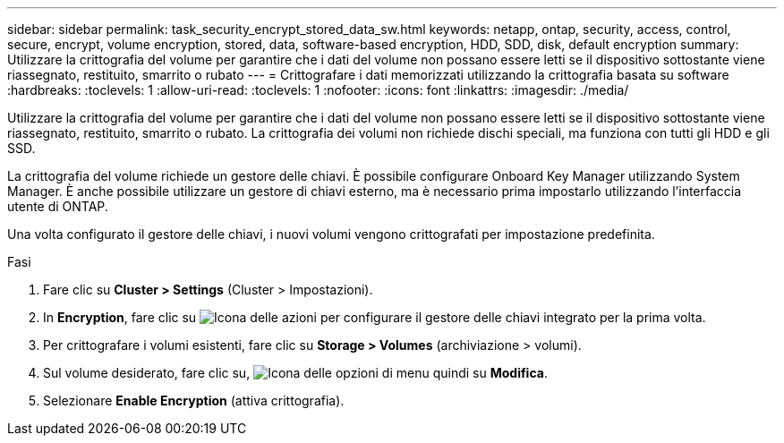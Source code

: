 ---
sidebar: sidebar 
permalink: task_security_encrypt_stored_data_sw.html 
keywords: netapp, ontap, security, access, control, secure, encrypt, volume encryption, stored, data, software-based encryption, HDD, SDD, disk, default encryption 
summary: Utilizzare la crittografia del volume per garantire che i dati del volume non possano essere letti se il dispositivo sottostante viene riassegnato, restituito, smarrito o rubato 
---
= Crittografare i dati memorizzati utilizzando la crittografia basata su software
:hardbreaks:
:toclevels: 1
:allow-uri-read: 
:toclevels: 1
:nofooter: 
:icons: font
:linkattrs: 
:imagesdir: ./media/


[role="lead"]
Utilizzare la crittografia del volume per garantire che i dati del volume non possano essere letti se il dispositivo sottostante viene riassegnato, restituito, smarrito o rubato. La crittografia dei volumi non richiede dischi speciali, ma funziona con tutti gli HDD e gli SSD.

La crittografia del volume richiede un gestore delle chiavi. È possibile configurare Onboard Key Manager utilizzando System Manager. È anche possibile utilizzare un gestore di chiavi esterno, ma è necessario prima impostarlo utilizzando l'interfaccia utente di ONTAP.

Una volta configurato il gestore delle chiavi, i nuovi volumi vengono crittografati per impostazione predefinita.

.Fasi
. Fare clic su *Cluster > Settings* (Cluster > Impostazioni).
. In *Encryption*, fare clic su image:icon_gear.gif["Icona delle azioni"] per configurare il gestore delle chiavi integrato per la prima volta.
. Per crittografare i volumi esistenti, fare clic su *Storage > Volumes* (archiviazione > volumi).
. Sul volume desiderato, fare clic su, image:icon_kabob.gif["Icona delle opzioni di menu"] quindi su *Modifica*.
. Selezionare *Enable Encryption* (attiva crittografia).

